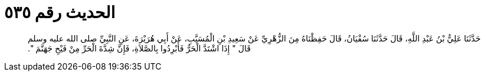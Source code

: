 
= الحديث رقم ٥٣٥

[quote.hadith]
حَدَّثَنَا عَلِيُّ بْنُ عَبْدِ اللَّهِ، قَالَ حَدَّثَنَا سُفْيَانُ، قَالَ حَفِظْنَاهُ مِنَ الزُّهْرِيِّ عَنْ سَعِيدِ بْنِ الْمُسَيَّبِ، عَنْ أَبِي هُرَيْرَةَ، عَنِ النَّبِيِّ صلى الله عليه وسلم قَالَ ‏"‏ إِذَا اشْتَدَّ الْحَرُّ فَأَبْرِدُوا بِالصَّلاَةِ، فَإِنَّ شِدَّةَ الْحَرِّ مِنْ فَيْحِ جَهَنَّمَ ‏"‏‏.‏